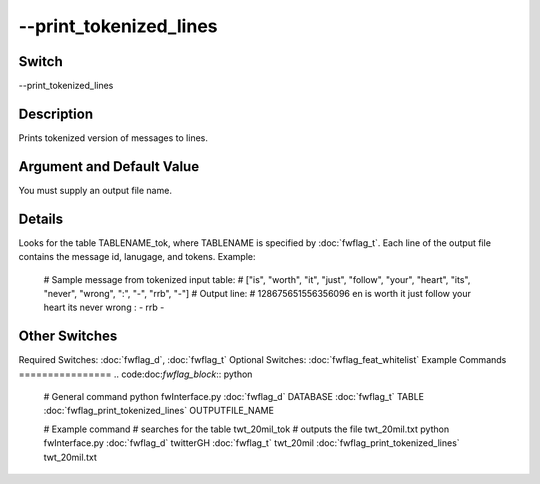 .. _fwflag_print_tokenized_lines:
=======================
--print_tokenized_lines
=======================
Switch
======

--print_tokenized_lines

Description
===========

Prints tokenized version of messages to lines.

Argument and Default Value
==========================

You must supply an output file name.

Details
=======

Looks for the table TABLENAME_tok, where TABLENAME is specified by :doc:`fwflag_t`. 
Each line of the output file contains the message id, lanugage, and tokens. Example:
 # Sample message from tokenized input table:
 # ["is", "worth", "it", "just", "follow", "your", "heart", "its", "never", "wrong", ":", "-", "rrb", "-"]
 # Output line:
 # 128675651556356096 en is worth it just follow your heart its never wrong : - rrb -

Other Switches
==============

Required Switches:
:doc:`fwflag_d`, :doc:`fwflag_t` Optional Switches:
:doc:`fwflag_feat_whitelist` 
Example Commands
================
.. code:doc:`fwflag_block`:: python


 # General command
 python fwInterface.py :doc:`fwflag_d` DATABASE :doc:`fwflag_t` TABLE :doc:`fwflag_print_tokenized_lines` OUTPUTFILE_NAME

 # Example command
 # searches for the table twt_20mil_tok
 # outputs the file twt_20mil.txt
 python fwInterface.py :doc:`fwflag_d` twitterGH :doc:`fwflag_t` twt_20mil :doc:`fwflag_print_tokenized_lines` twt_20mil.txt
